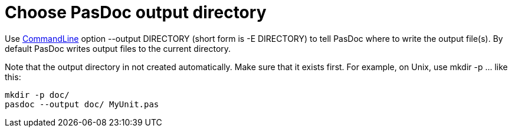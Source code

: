 :doctitle: Choose PasDoc output directory

Use link:CommandLine[CommandLine] option --output DIRECTORY (short
form is -E DIRECTORY) to tell PasDoc where to write the output file(s).
By default PasDoc writes output files to the current directory.

Note that the output directory in not created automatically. Make sure
that it exists first. For example, on Unix, use mkdir -p ... like this:

----
mkdir -p doc/
pasdoc --output doc/ MyUnit.pas
----
